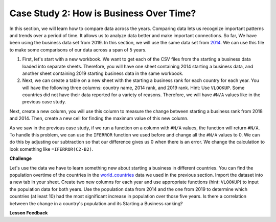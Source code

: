 .. Copyright (C)  Google, Runestone Interactive LLC
   This work is licensed under the Creative Commons Attribution-ShareAlike 4.0
   International License. To view a copy of this license, visit
   http://creativecommons.org/licenses/by-sa/4.0/.


Case Study 2: How is Business Over Time?
========================================

In this section, we will learn how to compare data across the years.
Comparing data lets us recognize important patterns and trends over a
period of time. It allows us to analyze data better and make important connections. So far, We have
been using the business data set from 2019. In this section, we will use the same data set from
`2014 <../_static/Starting_a_Business_2014.csv>`_. We can use this file to make some comparisons of our
data across a span of 5 years.

1. First, let's start with a new workbook. We want to get each of the CSV files from the starting a business data
   loaded into separate sheets. Therefore, you will have one sheet containing 2014 starting a business data,
   and another sheet containing 2019 starting business data in the same workbook.


2. Next, we can create a table on a new sheet with the starting a business rank for each country for each year.
   You will have the following three columns: country name, 2014 rank, and 2019 rank. Hint: Use ``VLOOKUP``.
   Some countries did not have their data reported for a variety of reasons. Therefore, we will have
   ``#N/A`` values like in the previous case study.

Next, create a new column, you will use this column to measure the change between starting a business rank from
2018 and 2014. Then, create a new cell for finding the maximum value of this new column.

As we saw in the previous case study, if we run a function on a column with ``#N/A`` values, the function will
return ``#N/A``. To handle this problem, we can use the ``IFERROR`` function we used before and change all the ``#N/A``
values to 0. We can do this by adjusting our subtraction so that our difference gives us 0 when there is an error.
We change the calculation to look something like ``=IFERROR(C2-B2)``.

.. fillintheblank:: q1_p3_sab

      What is the name of the country with the largest positive change in their starting a business score?
      |blank| What about the largest negative change? |blank|

      - :Myanmar: Is the correct answer!
        :x: Check and make sure that the countries with no values for 2014 are not skewing the data.

      - :Venezuela: Is the correct answer!
        :x: Check and make sure that the countries with no values for 2014 are not skewing the data.

**Challenge**

Let's use the data we have to learn something new about starting a business in different countries.
You can find the population overtime of the countries in the `world_countries <../_static/world_countries_2019.csv>`_ data
we used in the previous section. Import the dataset into a new tab in your sheet. Create two new columns for each year and
use appropriate functions (hint: ``VLOOKUP``) to input the population data for both years. Use the population data from 2014
and the one from 2019 to determine which countries (at least 10) had the most significant increase in population over those five years.
Is there a correlation between the change in a country's population and its Starting a Business ranking?


**Lesson Feedback**

.. poll:: LearningZone_2_3_sab
    :option_1: Comfort Zone
    :option_2: Learning Zone
    :option_3: Panic Zone

    During this lesson I was primarily in my...

.. poll:: Time_2_3_sab
    :option_1: Very little time
    :option_2: A reasonable amount of time
    :option_3: More time than is reasonable

    Completing this lesson took...

.. poll:: TaskValue_2_3_sab
    :option_1: Don't seem worth learning
    :option_2: May be worth learning
    :option_3: Are definitely worth learning

    Based on my own interests and needs, the things taught in this lesson...

.. poll:: Expectancy_2_3_sab
    :option_1: Definitely within reach
    :option_2: Within reach if I try my hardest
    :option_3: Out of reach no matter how hard I try

    For me to master the things taught in this lesson feels...
